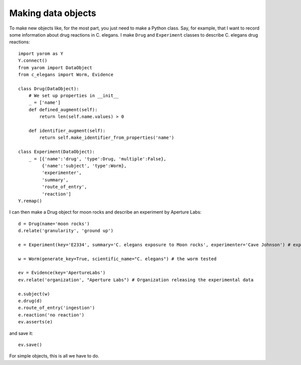 .. _making_dataObjects:

Making data objects
====================
To make new objects like, for the most part, you just need to make a Python class.
Say, for example, that I want to record some information about drug reactions in C. elegans. I make
``Drug`` and ``Experiment`` classes to describe C. elegans drug reactions::

    import yarom as Y
    Y.connect()
    from yarom import DataObject
    from c_elegans import Worm, Evidence

    class Drug(DataObject):
        # We set up properties in __init__
        _ = ['name']
        def defined_augment(self):
            return len(self.name.values) > 0

        def identifier_augment(self):
            return self.make_identifier_from_properties('name')

    class Experiment(DataObject):
        _ = [{'name':'drug', 'type':Drug, 'multiple':False},
             {'name':'subject', 'type':Worm},
             'experimenter',
             'summary',
             'route_of_entry',
             'reaction']
    Y.remap()

I can then make a Drug object for moon rocks and describe an experiment by Aperture Labs::

    d = Drug(name='moon rocks')
    d.relate('granularity', 'ground up')

    e = Experiment(key='E2334', summary='C. elegans exposure to Moon rocks', experimenter='Cave Johnson') # experiment performed

    w = Worm(generate_key=True, scientific_name="C. elegans") # the worm tested

    ev = Evidence(key='ApertureLabs')
    ev.relate('organization', "Aperture Labs") # Organization releasing the experimental data

    e.subject(w)
    e.drug(d)
    e.route_of_entry('ingestion')
    e.reaction('no reaction')
    ev.asserts(e)

and save it::

    ev.save()

For simple objects, this is all we have to do.
